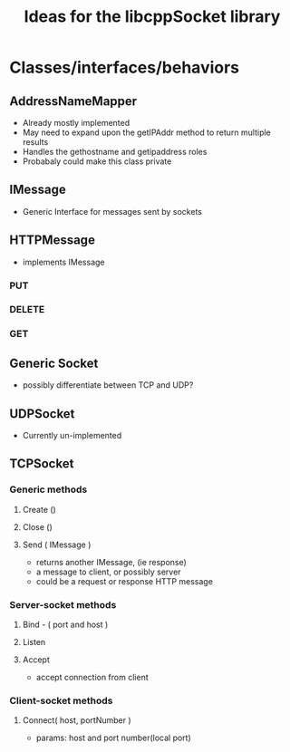 #+TITLE: Ideas for the libcppSocket library

* Classes/interfaces/behaviors
** AddressNameMapper
  * Already mostly implemented
  * May need to expand upon the getIPAddr method to return multiple results
  * Handles the gethostname and getipaddress roles
  * Probabaly could make this class private

** IMessage
  * Generic Interface for messages sent by sockets

** HTTPMessage
  * implements IMessage
*** PUT
*** DELETE
*** GET
** Generic Socket
  * possibly differentiate between TCP and UDP?
** UDPSocket
  * Currently un-implemented
** TCPSocket
*** Generic methods
**** Create ()
**** Close ()
**** Send ( IMessage )
    * returns another IMessage, (ie response)
    * a message to client, or possibly server
    * could be a request or response HTTP message

*** Server-socket methods
**** Bind - ( port and host )
**** Listen
**** Accept
   * accept connection from client

*** Client-socket methods
**** Connect( host, portNumber )
    * params: host and port number(local port)
